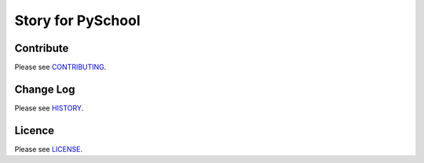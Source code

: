 Story for PySchool
==================

|pypi| |build| |coverage|

.. image:: http://pyschool.github.io/img/logo.png


==========
Contribute
==========

Please see `CONTRIBUTING <https://github.com/pyschool/story/blob/master/CONTRIBUTING.rst>`_.


==========
Change Log
==========

Please see `HISTORY <https://github.com/pyschool/story/blob/master/HISTORY.rst>`_.


=======
Licence
=======

Please see `LICENSE <https://github.com/pyschool/story/blob/master/LICENSE>`_.


.. |pypi| image:: https://img.shields.io/pypi/v/story.svg?style=flat-square&label=latest%20version
    :target: https://pypi.python.org/pypi/story
    :alt: Latest version released on PyPi

.. |coverage| image:: https://img.shields.io/coveralls/pyschool/story/master.svg?style=flat-square
    :target: https://coveralls.io/r/pyschool/story?branch=master
    :alt: Test coverage

.. |build| image:: https://img.shields.io/travis/pyschool/story/master.svg?style=flat-square&label=build
    :target: http://travis-ci.org/pyschool/story
    :alt: Build status of the master branch

